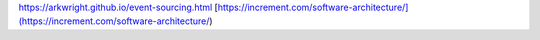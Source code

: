 https://arkwright.github.io/event-sourcing.html
[https://increment.com/software-architecture/](https://increment.com/software-architecture/)
